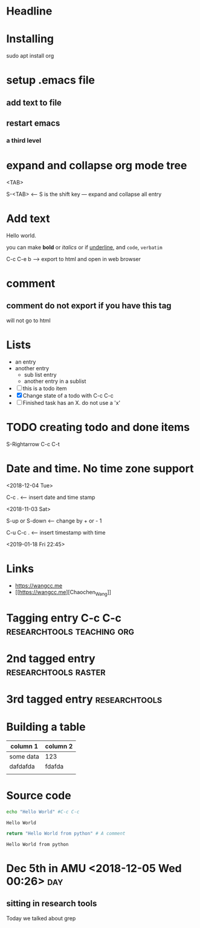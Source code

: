 #+STARTUP: showall

* Headline 

* Installing 

sudo apt install org

* setup .emacs file

** add text to file 

** restart emacs

*** a third level

* expand and collapse org mode tree

  <TAB>

  S-<TAB>  <---- S is the shift key --- expand and collapse all entry 


* Add text

Hello world.

you  can make *bold* or /italics/ or if _underline_, and =code=, ~verbatim~

C-c C-e b ---> export to html and open in web browser


* comment 

# this is a comment 
**  comment do not export if you have this tag
will not go to html 

* Lists

- an entry
- another entry
  - sub list entry
  - another entry in a sublist 
- [ ] this is a todo item
- [X] Change state of a todo with C-c C-c
- [ ] Finished task has an X. do not use a 'x'

* TODO creating todo and done items

S-Rightarrow
C-c C-t

* Date and time. No time zone support 
<2018-12-04 Tue> 

C-c . <--- insert date and time stamp

<2018-11-03 Sat>

S-up or S-down <---- change by + or - 1 

C-u C-c . <---- insert timestamp with time

<2019-01-18 Fri 22:45>


* Links

- https://wangcc.me
- [[[[https://wangcc.me]]][Chaochen_Wang]] 

* Tagging entry C-c C-c				 :researchtools:teaching:org:

* 2nd tagged entry				       :researchtools:raster:

* 3rd tagged entry					      :researchtools:


* Building a table

| column 1  | column 2 |
|-----------+----------|
| some data |      123 |
| dafdafda  |   fdafda |
|           |          |

* Source code

#+BEGIN_src sh :exports both
echo "Hello World" #C-c C-c
#+END_src

#+RESULTS:
: Hello World

#+BEGIN_SRC python :exports both
return "Hello World from python" # A comment
#+END_SRC 

#+RESULTS:
: Hello World from python

* Dec 5th in AMU <2018-12-05 Wed 00:26>					:day:

** sitting in research tools

Today we talked about grep
